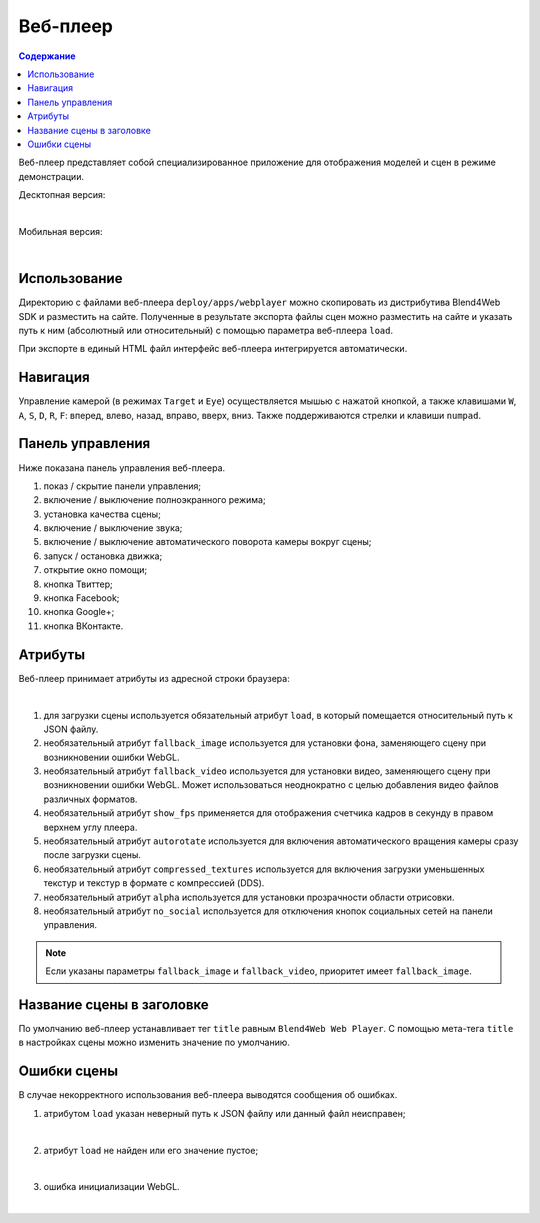 .. index:: веб-плеер

.. _web_player:

*********
Веб-плеер
*********

.. contents:: Содержание
    :depth: 3
    :backlinks: entry

Веб-плеер представляет собой специализированное приложение для отображения моделей и сцен в режиме демонстрации.


Десктопная версия:

.. image:: src_images/web_player/web_player_example.jpg
   :align: center
   :width: 100%

|

Мобильная версия:

.. image:: src_images/web_player/web_player_example_mobile.jpg
   :align: center
   :width: 100%

|

Использование
-------------

Директорию с файлами веб-плеера ``deploy/apps/webplayer`` можно скопировать из дистрибутива Blend4Web SDK и разместить на сайте. Полученные в результате экспорта файлы сцен можно разместить на сайте и указать путь к ним (абсолютный или относительный) с помощью параметра веб-плеера ``load``.

При экспорте в единый HTML файл интерфейс веб-плеера интегрируется автоматически.


Навигация
---------

Управление камерой (в режимах ``Target`` и ``Eye``) осуществляется мышью с нажатой кнопкой, а также клавишами ``W``, ``A``, ``S``, ``D``, ``R``, ``F``: вперед, влево, назад, вправо, вверх, вниз. Также поддерживаются стрелки и клавиши ``numpad``.

Панель управления
-----------------

Ниже показана панель управления веб-плеера.

.. image:: src_images/web_player/web_player_interface.jpg
   :align: center
   :width: 100%

1) показ / скрытие панели управления;
2) включение / выключение полноэкранного режима;
3) установка качества сцены;
4) включение / выключение звука;
5) включение / выключение автоматического поворота камеры вокруг сцены;
6) запуск / остановка движка;
7) открытие окно помощи;
8) кнопка Твиттер;
9) кнопка Facebook;
10) кнопка Google+;
11) кнопка ВКонтакте.

.. _webplayer_attributes:

Атрибуты
--------

Веб-плеер принимает атрибуты из адресной строки браузера:

.. image:: src_images/web_player/player_params.jpg
   :align: center
   :width: 100%

|

1) для загрузки сцены используется обязательный атрибут ``load``, в который помещается относительный путь к JSON файлу.
2) необязательный атрибут ``fallback_image`` используется для установки фона, заменяющего сцену при возникновении ошибки WebGL.
3) необязательный атрибут ``fallback_video`` используется для установки видео, заменяющего сцену при возникновении ошибки WebGL.
   Может использоваться неоднократно с целью добавления видео файлов различных форматов.
4) необязательный атрибут ``show_fps`` применяется для отображения счетчика кадров в секунду в правом верхнем углу плеера.
5) необязательный атрибут ``autorotate`` используется для включения автоматического вращения камеры сразу после загрузки сцены.
6) необязательный атрибут ``compressed_textures`` используется для включения загрузки уменьшенных текстур и текстур в формате с компрессией (DDS).
7) необязательный атрибут ``alpha`` используется для установки прозрачности области отрисовки.
8) необязательный атрибут ``no_social`` используется для отключения кнопок социальных сетей на панели управления.

.. note::

   Если указаны параметры ``fallback_image`` и ``fallback_video``, приоритет имеет ``fallback_image``.

.. _wp_title:

Название сцены в заголовке
--------------------------

По умолчанию веб-плеер устанавливает тег ``title`` равным ``Blend4Web Web Player``. С помощью мета-тега ``title``
в настройках сцены можно изменить значение по умолчанию.

.. image:: src_images/web_player/title.jpg
   :align: center
   :width: 100%

Ошибки сцены
------------

В случае некорректного использования веб-плеера выводятся сообщения об ошибках.


1) атрибутом ``load`` указан неверный путь к JSON файлу или данный файл неисправен;

.. image:: src_images/web_player/error_wrong_json_path.jpg
   :align: center
   :width: 100%

|

2) атрибут ``load`` не найден или его значение пустое;

.. image:: src_images/web_player/error_not_load_attr.jpg
   :align: center
   :width: 100%

|

3) ошибка инициализации WebGL.

.. image:: src_images/web_player/error_webgl.jpg
   :align: center
   :width: 100%

|



